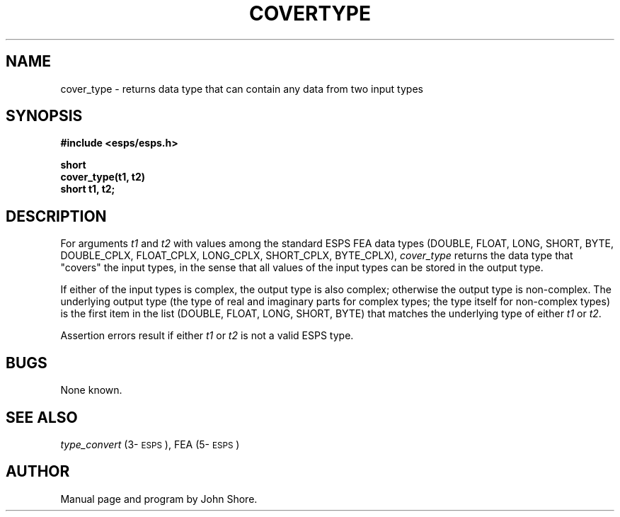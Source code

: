 .\" Copyright (c) 1989 Entropic Speech, Inc.; All rights reserved
.\" @(#)covertype.3	1.2 1.2 ESI
.TH COVERTYPE 3\-ESPSu 30 Apr 1997
.ds ]W "\fI\s+4\ze\h'0.05'e\s-4\v'-0.4m'\fP\(*p\v'0.4m'\ Entropic Speech, Inc.
.SH NAME
cover_type \- returns data type that can contain any data from two input types
.SH SYNOPSIS
.nf
.ft B
#include <esps/esps.h>

short
cover_type(t1, t2)
short t1, t2;
.ft

.fi
.SH DESCRIPTION
.PP
For arguments \fIt1\fP and \fIt2\fP with values among the standard ESPS
FEA data types (DOUBLE, FLOAT, LONG, SHORT, BYTE, DOUBLE_CPLX,
FLOAT_CPLX, LONG_CPLX, SHORT_CPLX, BYTE_CPLX), \fIcover_type\fP
returns the data type that "covers" the input types, in the sense that
all values of the input types can be stored in the output type.  
.PP
If either of the input types is complex, the output type is also
complex; otherwise the output type is non-complex.  The underlying
output type (the type of real and imaginary parts for complex types;
the type itself for non-complex types) is the first item in the list
(DOUBLE, FLOAT, LONG, SHORT, BYTE) that matches the underlying type of
either \fIt1\fP or \fIt2\fP.
.PP
Assertion errors result if either \fIt1\fP or \fIt2\fP is not a 
valid ESPS type.  
.SH BUGS
None known.
.SH "SEE ALSO"
\fItype_convert\fP (3\-\s-1ESPS\s+1), FEA (5\-\s-1ESPS\s+1)
.SH AUTHOR
Manual page and program by John Shore. 






